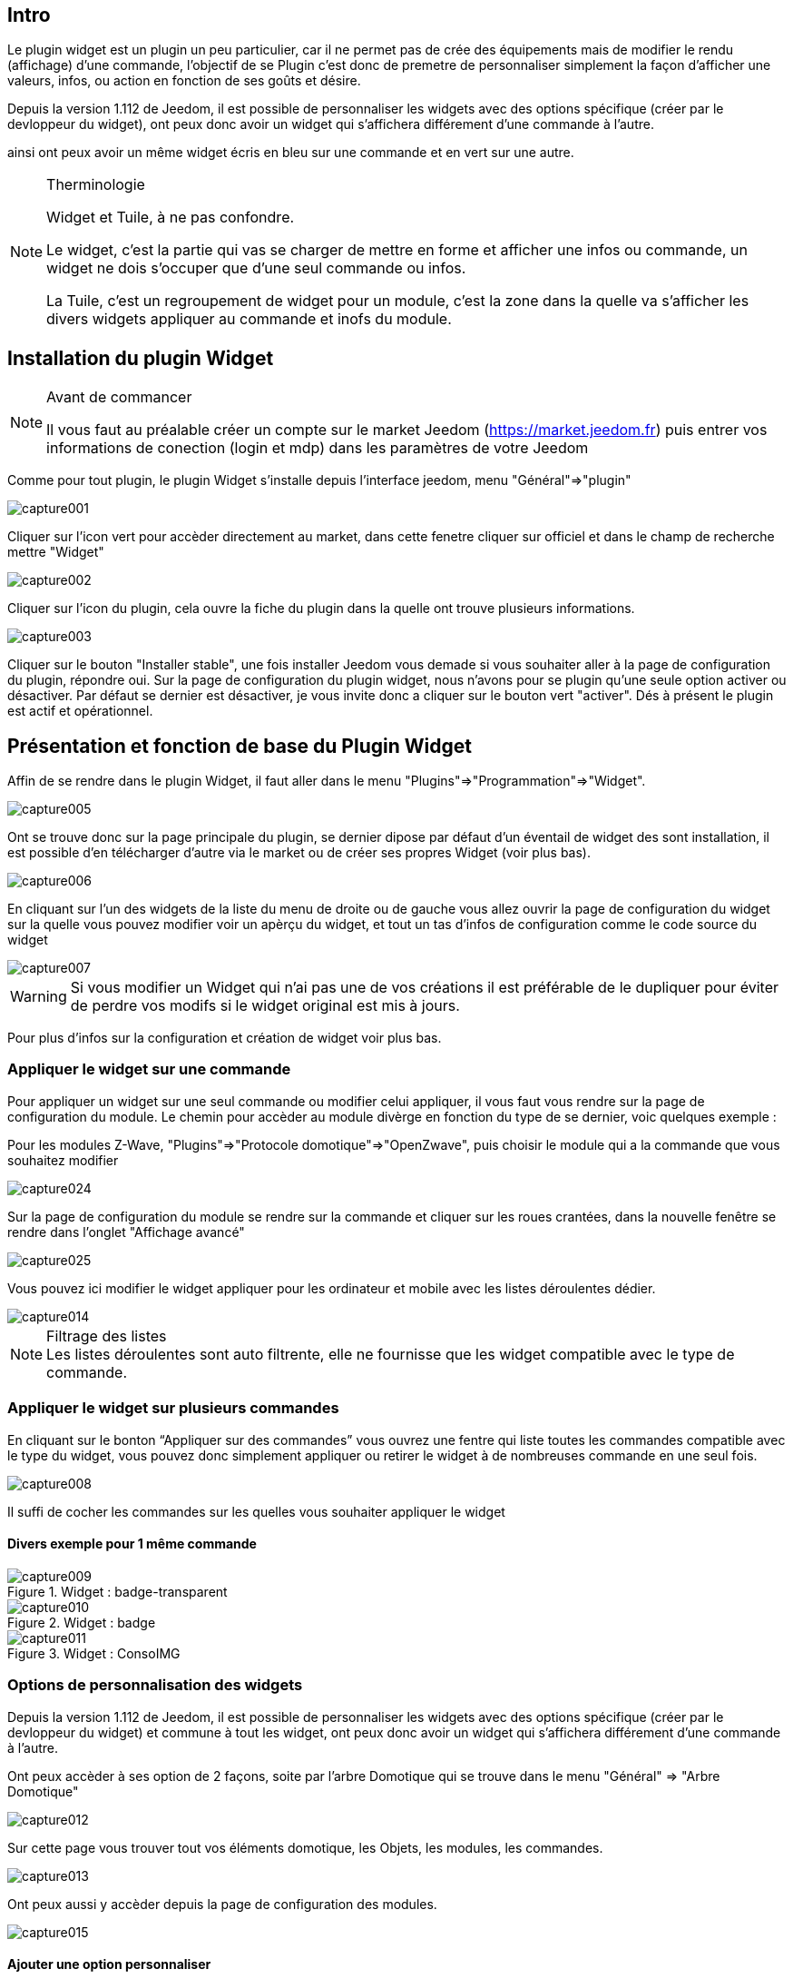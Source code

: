 
:Author:    Skyline-ch
:Email:     <skyline-ch@play-4-fun.net>
:Date:      29.06.2015
:Revision:  1.195.0

== Intro
Le plugin widget est un plugin un peu particulier, car il ne permet pas de crée des équipements mais de modifier le rendu (affichage) d’une commande, l'objectif de se Plugin c'est donc de premetre de personnaliser simplement la façon d'afficher une valeurs, infos, ou action en fonction de ses goûts et désire.

Depuis la version 1.112 de Jeedom, il est possible de personnaliser les widgets avec des options spécifique (créer par le devloppeur du widget), ont peux donc avoir un widget qui s'affichera différement d'une commande à l'autre.

ainsi ont peux avoir un même widget écris en bleu sur une commande et en vert sur une autre.


.Therminologie
[NOTE]
===============================
Widget et Tuile, à ne pas confondre.

Le widget, c'est la partie qui vas se charger de mettre en forme et afficher une infos ou commande, un widget ne dois s'occuper que d'une seul commande ou infos.

La Tuile, c'est un regroupement de widget pour un module, c'est la zone dans la quelle va s'afficher les divers widgets appliquer au commande et inofs du module.
===============================




== Installation du plugin Widget
.Avant de commancer
[NOTE]
===============================
Il vous faut au préalable créer un compte sur le market Jeedom (https://market.jeedom.fr) puis entrer vos informations de conection (login et mdp) dans les paramètres de votre Jeedom
===============================

Comme pour tout plugin, le plugin Widget s'installe depuis l'interface jeedom, menu "Général"=>"plugin"

image::../images/capture001.png[]

Cliquer sur l'icon vert pour accèder directement au market, dans cette fenetre cliquer sur officiel et dans le champ de recherche mettre "Widget"


image::../images/capture002.png[]


Cliquer sur l'icon du plugin, cela ouvre la fiche du plugin dans la quelle ont trouve plusieurs informations.

image::../images/capture003.png[]


Cliquer sur le bouton "Installer stable", une fois installer Jeedom vous demade si vous souhaiter aller à la page de configuration du plugin, répondre oui.
Sur la page de configuration du plugin widget, nous n'avons pour se plugin qu'une seule option activer ou désactiver.
Par défaut se dernier est désactiver, je vous invite donc a cliquer sur le bouton vert "activer".
Dés à présent le plugin est actif et opérationnel.




== Présentation et fonction de base du Plugin Widget
Affin de se rendre dans le plugin Widget, il faut aller dans le menu "Plugins"=>"Programmation"=>"Widget".

image::../images/capture005.png[]

Ont se trouve donc sur la page principale du plugin, se dernier dipose par défaut d'un éventail de widget des sont installation, il est possible d'en télécharger d'autre via le market ou de créer ses propres Widget (voir plus bas).

image::../images/capture006.png[]

En cliquant sur l'un des widgets de la liste du menu de droite ou de gauche vous allez ouvrir la page de configuration du widget sur la quelle vous pouvez modifier voir un apèrçu du widget, et tout un tas d'infos de configuration comme le code source du widget

image::../images/capture007.png[]

WARNING: Si vous modifier un Widget qui n'ai pas une de vos créations il est préférable de le dupliquer pour éviter de perdre vos modifs si le widget original est mis à jours.

Pour plus d'infos sur la configuration et création de widget voir plus bas.

=== Appliquer le widget sur une commande

Pour appliquer un widget sur une seul commande ou modifier celui appliquer, il vous faut vous rendre sur la page de configuration du module.
Le chemin pour accèder au module divèrge en fonction du type de se dernier, voic quelques exemple :

Pour les modules Z-Wave, "Plugins"=>"Protocole domotique"=>"OpenZwave", puis choisir le module qui a la commande que vous souhaitez modifier

image::../images/capture024.png[]

Sur la page de configuration du module se rendre sur la commande et cliquer sur les roues crantées, dans la nouvelle fenêtre se rendre dans l'onglet "Affichage avancé"

image::../images/capture025.png[]

Vous pouvez ici modifier le widget appliquer pour les ordinateur et mobile avec les listes déroulentes dédier.

image::../images/capture014.png[]


.Filtrage des listes
NOTE: Les listes déroulentes sont auto filtrente, elle ne fournisse que les widget compatible avec le type de commande.

[[ancre-1]]
=== Appliquer le widget sur plusieurs commandes

En cliquant sur le bonton “Appliquer sur des commandes” vous ouvrez une fentre qui liste toutes les commandes compatible avec le type du widget, vous pouvez donc simplement appliquer ou retirer le widget à de nombreuses commande en une seul fois.

image::../images/capture008.png[]

Il suffi de cocher les commandes sur les quelles vous souhaiter appliquer le widget

==== Divers exemple pour 1 même commande
.Widget : badge-transparent
image::../images/capture009.png[]

.Widget : badge
image::../images/capture010.png[]

.Widget : ConsoIMG
image::../images/capture011.png[]



=== Options de personnalisation des widgets
Depuis la version 1.112 de Jeedom, il est possible de personnaliser les widgets avec des options spécifique (créer par le devloppeur du widget) et commune à tout les widget, ont peux donc avoir un widget qui s'affichera différement d'une commande à l'autre.

Ont peux accèder à ses option de 2 façons, soite par l'arbre Domotique qui se trouve dans le menu "Général" => "Arbre Domotique"

image::../images/capture012.png[]

Sur cette page vous trouver tout vos éléments domotique, les Objets, les modules, les commandes.

image::../images/capture013.png[]


Ont peux aussi y accèder depuis la page de configuration des modules.

image::../images/capture015.png[]

==== Ajouter une option personnaliser
Dans l'onglet "Affichage avancé" ont trouve 2 listes déroulentes qui permetent de changer pour la commande le widget utiliser sur un ordinateur et l'autre pour les Mobiles.
Il y as d'autres option pour afficher ou non les noms et stat, forcé le retours à la ligne avant/aprés le widget si il y as plusieurs commande dans un module (retours a la ligne dans la tuile).
Enfin la liste des paramètres optionnels Widget apliquer (la liste disponible se trouve sur le forum ou Wiki)

image::../images/capture014.png[]

.exemple de valeur pour afficher un compteur spésifique
image::../images/capture016.png[]

.exemple 2 de valeur pour afficher un autre compteur
image::../images/capture017.png[]


.Ajout d'option
NOTE: Pour ajouter une option il vous suffi de cliquer sur le bouton "ajouter", de rensegner le nom de l'option avec les bonne minuscule et majuscule, ainsi que la valeur à attribuer à l'option.
Pour trouver les options consulter le forum ou/et le Wiki


=== Configuration avancé
Dans l'onglet "Configuration avancé" vous trouvez 4 thémes d'option de configuration

image::../images/capture018.png[]

==== Calcul et arrondit
Cette partie contien 2 options, la première "Formule de calcul" permet d'effectuer des corections de valeur ou convertion par le bier de calcule.
Pour récupérer la valeur de la commande, il faut utiliser un "TAG Jeedom", ont utilise donc le Tag "\#value\#".

La seconde, "Arrondi" permet de choisir le nombre de chiffre après la virgule souhaiter, 0 étais aucun, 1 un chiffre, ect....

.Sans les options Calcul et arrondit
image::../images/capture021.png[]

.Exemple de corection
image::../images/capture019.png[]

.Résultat après correction
image::../images/capture020.png[]

==== Action sur la valeur
Cette partie permet de réaliser des actions simple en fonction de la valeur de la commande.
Ont peux donc dans la liste déroulente choisir entre valeur "Egale à", "Supérieur à", "Inférieur à" et "Diférent de".
L'option "plus de (min)" permet de temporiser l'action.
La ligne suivante, "Action à faire" donne 2 possibilité, soit le déclanchement d'une commande soite d'un sénario.

image::../images/capture022.png[]

==== Historique
La partie Hisorique permet de modifier le comportement de l'historisation de la valeur de la commande, ont peux donc ici l'activer ou la désactiver.
TIP: Plus il y as de commande historiser plus cela peur rallentire le système, il ne faut donc activer cettte option que sur les commandes pour les quelles vous avez une utililitée d'avoir un historique.

Le mode de lissage, permet de définire comment Jeedom vas enregistrer les valeur et les retrenscrires, sela permet davoir des courbe plus fluide sur tout si le module envoie rarement les infos ou si il envoie souvent des valeurs très diférente.

Ont peux aussi dans l'option qui suit activer une purge automatique de l'historique pour ne pas conserver plus de donnée que besoin.

image::../images/capture023.png[]


==== Autres
#Doc à venir#


=== Création / Modification de widget
Le plugin offre 2 possibilité pour la création de Widget, le mode facile qui permet de faire des widget basic facilement avec un assistent de création, et le mode avancer qui lui permet aussi la modification par la suite de tout les widgets.

.Editeur de widget en mode avancé
NOTE: Le mose avancé apporte une souplesse sans limite toute fois il vous faut avoir quelques connaissence en langage de programmation basique telle que HTML et CSS pour la base et JavaScript pour pouvoir réaliser des chose un peux plus complexe.

==== Mode création facile
Pour réaliser un widget avec l'assistant, il vous suffi de vous rendre dans le plugin : menu "Plugins"=>"Programation"=>"Widget".
A partire de cette page, cliquer sur le bouton "Mode création facile" en haut à gauche

image::../images/capture026.png[]

Sur la nouvelle page, vous pouvez dans la partie de droite, visualiser les icons de base Jeedom, les images que vous avez importer et les packs importer.
sur la partie de gauche, en premier un bouton pour importer des packs ou image, puis 3 boutons pour la création de widget.

image::../images/capture027.png[]

.Les 3 types de widget en mode facile
* Widget On/Off => Déstiner au commades bouton pour les on/off 
* Widget Simple Etat => Déstiner pour les commandes qui ont un retours d'état
* Widget Numérique => Déstiner pour les commandes qui envoie une valeur numérique (exemple : Température, luminosité ... ect)

===== Exemple avec la création d'un widget d'état
NOTE: Cette exemple reste applicable pour les 2 autres types de création

Cliquer sur le bouton "Widget Simple Etat", ont arrive sur la page de configuration assistée, il faut donné un nom au widget (nom unique), le type d'interfaces, si le widget est destiner au PC (dashboard) ou mobie, puis la bibliotèque à utiliser (Jeedom, Image perso ou packs).

image::../images/capture028.png[]

Puis il vous faut choisir l'icon pour l'Etat 0 et 1, ainsi que la taille de l'icon (valeur en "EM" = % de la taille d'origine de la police du navigateur, 1 = 100%), une fois choisie, en dessous de la zone de configuration, le code source apparêt

WARNING: Ne pas modifier ses informations si vous ne savez pas se que vous fetes.

Il ne reste plus qu'à valider pour finaliser la création du widget, vous serez auromatiquement rediriger sur la page de configuration avanvcé qui vous permet d'appliquer le widget à plusieurs commande (voir le chapitre <<ancre-1,Appliquer le widget sur plusieurs commandes>>)

==== Création / modification en mode avancé
En mode avancé, il faut avoir des connaissances en langage de programmation "HTML", "CSS" et "JavaScript" pour pouvoir modifier correctement un widget.

NOTE: Il existe plusieurs site en FR sur le web pour apprendre ses langages, je vous conseille OpenClassRoom qui explique tout depuis le début.

Pour accèder au mode avancé, il vous suffi de vous rendre dans le plugin widget, de choisir le widget a modifier ou de cliquer sur le bouton "Ajouter un widget"

===== Création d'un widget
Depuis la page principale du plugin, cliquer sur "Ajouter un Widget", Jeedom vous demande quelques infos sur le future widget.

image::../images/capture029.png[]

- Le nom dois être un nom unique, verifier donc que se nom n'existe pas déjà
- Version, correspond au type d'appareil pour le quelle il est destiner (PC ou Mobile)
- Type, correspond au type de commende qui utilisera le widget, Aucun, info ou action
- Sous-type, donne une précision au type choisi précérement.

Ont peux modifier le nom, type et sous-type par la suite, toute fois cela peux avoir des incidances si le widget est déjà appliquer à une ou plusieurs commande, il vaut donc mieux l'éviter.

====== Le type Info
Le type "info" est utiliser pour des commandes qui retourne une valeur, par exemple, un état de module, une valeur numérique (température, luminausité, humidité ....ect), un texte ou tout autre information.

.Il existe 3 sous-type pour le type info.
* Numéric : pour les nombres
* Binaire : pour les état on/off (0/1)
* Autre : pour tout les autres type d'infos comme les textes

====== Le type action
Le type "action" est utiliser pour des commandes qui vont avoir une action dans Jeedom ou sur un equipement externe.

.Il existe 4 sous-type pour le type action.
* Defaut : utiliser pour créer des boutons d'action
* Curceur : utiliser pour créer des curceurs permettent de modifier des valeur numérique
* Message : Utiliser pour créer une zone de saisie de texte avc bouton d'envoie
* Couleur : utiliser pour créer un bouton de choix de couleur

Une fois paramètrer cliquer sur "Ajouter", Jeedom vous redirige sur la page principale de la configuration/modification du Widget, à partir de la le widget est créer dans Jeedom mais ne contien pour le moment pas de code pour l'affichage de la commande.

image::../images/capture030.png[]


===== Modification d'un widget
Une fois sur la page principal de config d'un widget, c'est la partie Code source que les modification de l'apparance s'applique.

WARNING: Pour modifier ses infos il faut avoir quelques base en programation HTML, CSS et JavaScript, les modification peuvent avoir un impacte importent sur l'affichage du widget et sur l'affichage d'autre widget voir bloquer l'affichage de 1 voir tout les widgets.

La base (squelette) d'un widget se fais en HTML, cela permet de structurer l'affichage et retrouver plus simplement les informations.
Dans Jeedom pour les widgets, le premier bout de code à créer c'est une "div" qui fera office de conteneur principal pour tout le code de notre Widget.
Dans cette "div", ont peux y trouver jusqu'à 3 sous partie disticte :
* La partie HTML qui vas afficher les informations
* La partie CSS qui vas rendre plus jolis en mettent en forme la parte HTML (Partie Facultative)
* La partie JavaScript qui permet de travailler sur divers action, calcule et animation

====== Code HTML
Plus tot que de long discourt, voici un exemple de code de base pour un widget

.Structure HTML de base
[source,html]
----
<div>
	<center>
		<span></span>
	</center>
	
	<style>
	
	</style>
	
	<script>
   
	</script>
</div>
----
La structure de base qui schématise les différents emplacement dans notre widget est maintenant créer mais pour autent ont as rien qui ne s'affiche, c'est normal.
.explication du code
div:: conteneur multi fonction relativement polyvalent avec retour à la ligne après lui
center:: balise que centre sont contenu
span:: conteneur multi fonction relativement polyvalent sans retour à la ligne après lui
style:: Conteneur pour le code CSS qui sera appliquer de façon général (attention sont contenu peux affecter tout les elements de la page)
script:: balise qui vas contenir du JavaScript

En l'etat, il est difficile de faire quoi que se soie avec se bout de code, c'est pourquoi ont vas ajouter quelques options (appeler Attribut en langage HTML) dans nos balises.

.Ajoout des Attribut de base
[source,html]
----
<div id="Doc-#id#" class="cmd tooltips cmd-widget cursor" data-type="info" data-subtype="numeric" data-cmd id="#id#" >
	
	<center>
		<span></span>
	</center>
	
	<style>	
	
	</style>
	
	<script> 
	
	</script>
</div>
----
Dans notre "div" principal ont à ajouter plusieurs Attribut :
.explication du code
id:: L'atribut "id" permet de rendre un element unique sur la page affin de le retrouver et cibler plus facilement, il est impératif que ça valeur soie unique sur la page, pour cela je vous conseil d'utiliser un mot qui represente notre element, dans notre exemple la div représente l'enssemble de notre widget donc ont peux utiliser le nom de notre widget ou un abrévation (ici j'ai choisi Doc-), puis affin de garentire que l'id soie unique, ont vas y mettre un tag "\#id#" (pour plus d'info sur les tag jeedom voir plus bas).

class:: Les class contrairement au id ne sont pas unique, elle servent a appliquer un style défini dans la partie style (la balise) ont peux inssi reproduire simplement et facilement une même mise en forme que l'ont crée une fois et réutilise par mot clé (class), ici ont ajoute plusieurs class définie et disponible de base dans Jeedom (voir plus bas les class Jeedom).

data-type:: cette attribu permet de stock le type de commande sur la quelle le widget vas être appliquer, il faut donc que ça valeur correspond au paramètre type en dessus de la zone de code.

data-subtype:: cette attribu permet de stock le sous-type de commande sur la quelle le widget vas être appliquer, il faut donc que ça valeur correspond au paramètre sous-type en dessus de la zone de code.

data-cmd id:: Cette Atribut prend comme valeur le Tag \#id#, il est utiliser par Jeedom pour la mise à jours du la Dashboard.

A partir de la ont as une base qui corespond au stadard Jeedom, c'est le code minimaliste qu'il faut pour avoir un widget qui respecte la charte/règle Jeedom

IMPORTANT: Ne pas oublier de modifier l'attribut data-type et data-subtype si vous modifier ses valeur dans la config du widget.

====== Code CSS
Cette partie qui vien s'ajouter entre les 2 balises "style", permet de déclarer des règles de mise en forme.
cette partie est facultative car ont peux ajouter les mise en forme directement dans l'atribut style d'une balise ou a l'aide de JavaScript.
L'uilisation de cette partie ai donc une question de préférance pou bien séparer le HTML et le CSS

WARNING: Tout code déclarer dans des balsise style, s'applique à toute la page, il faut donc bien faire attention au selecteur CSS que vous chosisser d'utiliser pour ne pas altérer les autres widget.

Affin de ne pas impacter d'autre widget involontairement par le code CSS que vous aller y mettre je vous conseille d'utiliser le selecteur id qui cible votre widget affin de ne pas impacter les autres widget.

Exemple, si le texte que je mettrais dans la balise "Span" je veux le mettre en rouge, ont aurais tendance a écrire :

.Code mis dans la balise Style
[source,CSS]
----
span{
	color: red;
}
----

Mais cela aurais pour effet de changer la couleur du texte de tout les span de la page.
Donc pour éviter cela ajouter un selecteur id qui vise votre widget pour déléimité sont action

.Code mis dans la balise Style et délimité
[source,CSS]
----
#Doc-#id# span{
	color: red;
}
----
En ajoutent \#Doc-#id# devent le selecteur span, ont délimite la modification à l'interieur de notre widget.

====== Code JavaScript




==== Les Tag Jeedom
#Doc à venir#

==== Les class CSS Jeedom 
#Doc à venir#

////
image::../images/widget_screenshot1.JPG[]

Sur la droite on ajoute un nouveau widget, sur la gauche on peut définir la version pour laquelle le widget est fait (dashboard ou mobile), le type (action ou info) et le sous-type. Tout à gauche on a le résultat et en-dessous le code à proprement parlé (html/CSS et JS).

Le principe pour le code du widget est relativement simple ça marche par remplacement de “tag” lors de la génération du widget, voici la liste des “tags” :

Ensuite pour affecter un widget à une commande, on peut passer par la page Général –> Affichage sinon il existe un système pour affecter les widgets dans le plugin widget :

- Info
* \#id# => ID de la commande
* \#logicalId# => ID logique de la commande (peut être vide)
* \#name# => Nom de la commande
* \#name_display# => Nom de la commande avec retour à la ligne et vide si le nom de la commande ne doit pas être affiché
* \#unite# => Unité de la commande
* \#collectDate# => Date exacte ou de la valeur de la commande
* \#state# => Valeur de la commande 
** Si la commande est binaire l'état peut être "green" ou "red"
* \#displayHistory# => Si la commande est historisée alors la valeur est de '' sinon 'display : none;'
* \#averageHistoryValue# => Valeur moyenne sur les x dernières heures de la commande
* \#minHistoryValue# => Minimum sur les x dernières heures de la commande
* \#maxHistoryValue# => Maximum sur les x dernières heures de la commande
* \#tendance# => Tendance soit 'fa fa-minus', 'fa fa-arrow-up' ou 'fa fa-arrow-down'
* \#minValue# => Valeur minimum que peut prendre la commande
* \#maxValue# => Valeur maximum que peut prendre la commande
* \#history# => si la commande est historisée historize vaudra : 'history cursor' et le widget 'jeedom.cmd.info.history.default' sera ajouté (pour permettre d'afficher l'historique)

- Action
* \#id# => ID de la commande
* \#logicalId# => ID logique de la commande (peut être vide)
* \#name# => Nom de la commande
* \#valueName# => Nom de la commande info, si la commande action est liée à une commande info
* \#lastValue# => Dernière valeur de la commande (peut être vide)
* \#minValue# => Valeur minimum que peut prendre la commande
* \#maxValue# => Valeur maximum que peut prendre la commande
* Pour que l'action soit exécutée il faut appeler la fonction : jeedom.cmd.execute(ID,options) avec
** ID => ID de la commande
** options => objet contenant les options de la commande

** Exemple pour une commande de type slider :
    jeedom.cmd.execute({id :'#id#', value : {slider : 30}})

** Exemple pour une commande de type color :
     jeedom.cmd.execute({id :'#id#', { color: '#000000'}})

Voilà ce plugin permet de modifier facilement le rendu des commandes pour pouvoir configurer son tableau de bord exactement comme on le souhaite.
////